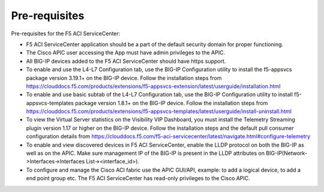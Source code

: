 Pre-requisites
==============

Pre-requisites for the F5 ACI ServiceCenter:

- F5 ACI ServiceCenter application should be a part of the default security domain for proper functioning.
- The Cisco APIC user accessing the App must have admin privileges to the APIC.
- All BIG-IP devices added to the F5 ACI ServiceCenter should have https support.
- To enable and use the L4-L7 Configuration tab, use the BIG-IP Configuration utility to install the f5-appsvcs package version 3.19.1+ on the BIG-IP device. Follow the installation steps from https://clouddocs.f5.com/products/extensions/f5-appsvcs-extension/latest/userguide/installation.html
- To enable and use basic subtab of the L4-L7 Configuration tab, use the BIG-IP Configuration utility to install f5-appsvcs-templates package version 1.8.1+ on the BIG-IP device. Follow the installation steps from https://clouddocs.f5.com/products/extensions/f5-appsvcs-templates/latest/userguide/install-uninstall.html
- To view the Virtual Server statistics on the Visibility VIP Dashboard, you must install the Telemetry Streaming plugin version 1.17 or higher on the BIG-IP device. Follow the installation steps and the default pull consumer configuration details from https://clouddocs.f5.com/f5-aci-servicecenter/latest/navigate.html#configure-telemetry 
- To enable and view discovered devices in F5 ACI ServiceCenter, enable the LLDP protocol on both the BIG-IP as well as on the APIC. Make sure management IP of the BIG-IP is present in the LLDP attributes on BIG-IP(Network->Interfaces->Interfaces List-><interface_id>).
- To configure and manage the Cisco ACI fabric use the APIC GUI/API, example: to add a logical device, to add a end point group etc. The F5 ACI ServiceCenter has read-only privileges to the Cisco APIC.



